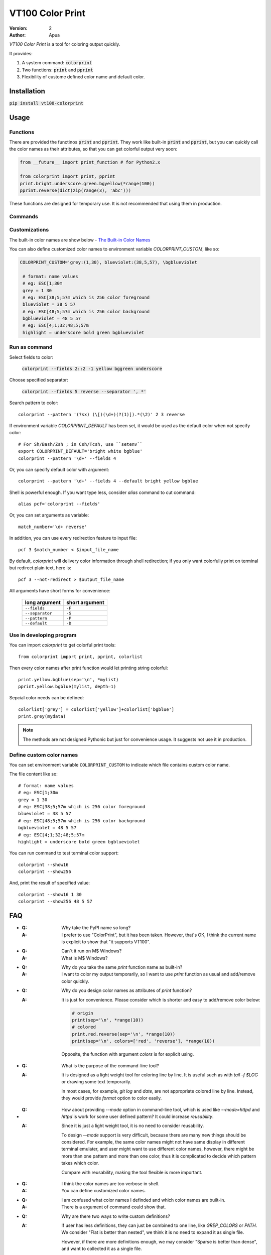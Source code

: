 =================
VT100 Color Print
=================

:version: 2
:author: Apua


`VT100 Color Print` is a tool for coloring output quickly.

It provides:

1. A system command: :code:`colorprint`

2. Two functions: :code:`print` and :code:`pprint`

3. Flexibility of custome defined color name and default color.


Installation
============

:code:`pip install vt100-colorprint`


Usage
=====

Functions
---------

There are provided the functinos :code:`print` and :code:`pprint`.
They work like built-in :code:`print` and :code:`pprint`, but you can
quickly call the color names as their attributes, so that
you can get colorful output very soon:

.. code:: Python

   from __future__ import print_function # for Python2.x

   from colorprint import print, pprint
   print.bright.underscore.green.bgyellow(*range(100))
   pprint.reverse(dict(zip(range(3), 'abc')))

These functions are designed for temporary use.
It is not recommended that using them in production.

Commands
--------

Customizations
--------------

The built-in color names are show below - `The Built-in Color Names`_

You can also define customized color names
to environment variable  `COLORPRINT_CUSTOM`, like so:

.. code:: Sh

   COLORPRINT_CUSTOM='grey:(1,30), blueviolet:(38,5,57), \bgblueviolet

    # format: name values
    # eg: ESC[1;30m
    grey = 1 30
    # eg: ESC[38;5;57m which is 256 color foreground
    blueviolet = 38 5 57
    # eg: ESC[48;5;57m which is 256 color background
    bgblueviolet = 48 5 57
    # eg: ESC[4;1;32;48;5;57m
    highlight = underscore bold green bgblueviolet




Run as command
--------------

Select fields to color:

    :code:`colorprint --fields 2::2 -1 yellow bggreen underscore`

Choose specified separator:

    :code:`colorprint --fields 5 reverse --separator ', *'`

Search pattern to color::

    colorprint --pattern '(?sx) (\[)(\d+)(?(1)]).*(\2)' 2 3 reverse

If environment variable `COLORPRINT_DEFAULT` has been set,
it would be used as the default color when not specify color::

    # For Sh/Bash/Zsh ; in Csh/Tcsh, use ``setenv``
    export COLORPRINT_DEFAULT='bright white bgblue'
    colorprint --pattern '\d+' --fields 4

Or, you can specify default color with argument::

    colorprint --pattern '\d+' --fields 4 --default bright yellow bgblue

Shell is powerful enough.
If you want type less, consider `alias` command to cut command::

    alias pcf='colorprint --fields'

Or, you can set arguments as variable::

    match_number='\d+ reverse'

In addition, you can use every redirection feature to input file::

    pcf 3 $match_number < $input_file_name

By default, `colorprint` will delivery color information through shell redirection;
if you only want colorfully print on terminal but redirect plain text, here is::

    pcf 3 --not-redirect > $output_file_name

All arguments have short forms for convenience:

    ==================   ==============
    long argument        short argument
    ==================   ==============
    ``--fields``         ``-F``
    ``--separator``      ``-S``
    ``--pattern``        ``-P``
    ``--default``        ``-D``
    ==================   ==============


Use in developing program
-------------------------

You can import `colorprint` to get colorful print tools::

    from colorprint import print, pprint, colorlist

Then every color names after print function would let
printing string colorful::

    print.yellow.bgblue(sep='\n', *mylist)
    pprint.yellow.bgblue(mylist, depth=1)

Sepcial color needs can be defined::

   colorlist['grey'] = colorlist['yellow']+colorlist['bgblue']
   print.grey(mydata)

.. note::

   The methods are not designed Pythonic but just for convenience usage.
   It suggests not use it in production.

Define custom color names
-------------------------

You can set environment variable ``COLORPRINT_CUSTOM`` to indicate
which file contains custom color name.

The file content like so::

    # format: name values
    # eg: ESC[1;30m
    grey = 1 30
    # eg: ESC[38;5;57m which is 256 color foreground
    blueviolet = 38 5 57
    # eg: ESC[48;5;57m which is 256 color background
    bgblueviolet = 48 5 57
    # eg: ESC[4;1;32;48;5;57m
    highlight = underscore bold green bgblueviolet

You can run command to test terminal color support::

    colorprint --show16
    colorprint --show256

And, print the result of specified value::

    colorprint --show16 1 30
    colorprint --show256 48 5 57


FAQ
===

- :Q: Why take the PyPI name so long?

  :A: I prefer to use "ColorPrint", but it has been taken.
      However, that's OK, I think the current name is explicit
      to show that "it supports VT100".

- :Q: Can`t it run on M$ Windows?

  :A: What is M$ Windows?

- :Q: Why do you take the same `print` function name as built-in?

  :A: I want to color my output temporarily,
      so I want to use `print` function as usual and add/remove color quickly.

- :Q: Why do you design color names as attributes of `print` function?

  :A: It is just for convenience.
      Please consider which is shorter and easy to add/remove color below:

      .. code:: Python

         # origin
         print(sep='\n', *range(10))
         # colored
         print.red.reverse(sep='\n', *range(10))
         print(sep='\n', colors=['red', 'reverse'], *range(10))

      Opposite, the function with argument `colors` is for explicit using.

- :Q: What is the purpose of the command-line tool?

  :A: It is designed as a light weight tool for coloring line by line.
      It is useful such as with `tail -f $LOG` or drawing some text temporarily.

      In most cases, for example, `git log` and `date`, are not appropriate colored line by line.
      Instead, they would provide `format` option to color easily.

- :Q: How about providing `--mode` option in command-line tool,
      which is used like `--mode=httpd` and `httpd` is work for some user defined pattern?
      It could increase *reusability*.

  :A: Since it is just a light weight tool, it is no need to consider reusability.

      To design `--mode` support is very difficult,
      because there are many new things should be considered.
      For example, the same color names might not have same display in different terminal emulater,
      and user might want to use different color names,
      however, there might be more than one pattern and more than one color,
      thus it is complicated to decide which pattern takes which color.

      Compare with reusability, making the tool flexible is more important.

- :Q: I think the color names are too verbose in shell.

  :A: You can define customized color names.

- :Q: I am confused what color names I definded and which color names are built-in.

  :A: There is a argument of command could show that.

- :Q: Why are there two ways to write custom definitions?

  :A: If user has less definitions, they can just be combined to one line, like `GREP_COLORS` or `PATH`.
      We consider "Flat is better than nested", we think it is no need to expand it as single file.

      However, if there are more definitions enough, we may consider "Sparse is better than dense",
      and want to collected it as a single file.

- :Q: I worry about typo in customization, and a mistake that taking both defining ways in the same time.

  :A: Definition parser follows three rules below:

        - The separator of a definition is semicolons and equal sign,
          but you can also use space, comma, vertical bar, and hyphen.

        - There should be colons between definitions in one line defining way.

        - The color name has to be lowercase, start with character, and contain only character/digit/underscore.

      Thus it should be easy to write and debug.

      When user takes both ways to define custom color names, "single file" will win, and we will warn user.
      After warning, one can use `Colorprint` command-line tool to merge or remove configurations.

- :Q: I want to transfrom the color name defining way.

  :A: There is an argument of command to do it.

- :Q: I don`t care about beautiful colors or complex pattern matching,
      I want to focus on which fields I care about.

  :A: You can use `alias` or `function` which is according to your shell. For example:

      .. code:: Bash

         #!/bin/bash

         alias cpf='colorprint --fields'
         cpf 1 3 5 reverse

         function cpfr { cpf "$@" reverse ; }
         cpfr 1 3 5

         funtcion cppr { colorprint --pattern "$@" underscore ; }
         cppu 'patt_1|patt_2'


The Built-in Color Names
========================

================   ======
name               value
================   ======
reset              0
bold [0]_          1
bright             1
dim                2
underscore         4
underlined [0]_    4
blink              5
reverse            7
hidden             8
black              30
red                31
green              32
yellow             33
blue               34
magenta            35
purple [0]_        35
aqua [0]_          36
cyan               36
white              37
bgblack            40
bgred              41
bggreen            42
bgyellow           43
bgblue             44
bgmagenta          45
bgpurple [0]_      45
bgaqua [0]_        46
bgcyan             46
bgwhite            47
================   ======

.. [0] A custom color name.


References
==========

- http://www.termsys.demon.co.uk/vtansi.htm#colors

- http://misc.flogisoft.com/bash/tip_colors_and_formatting

Special Thanks
==============

(In alphabetical order)

+ dv - https://github.com/wdv4758h/
+ pi314 - https://github.com/pi314/
+ iblis - https://github.com/iblis17/
+ su - https://github.com/u1240976/
